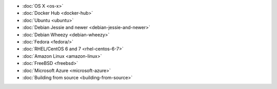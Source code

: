 .. container:: b-download-menu

    * :doc:`OS X <os-x>`
    * :doc:`Docker Hub <docker-hub>`
    * :doc:`Ubuntu <ubuntu>`
    * :doc:`Debian Jessie and newer <debian-jessie-and-newer>`
    * :doc:`Debian Wheezy <debian-wheezy>`
    * :doc:`Fedora <fedora/>`
    * :doc:`RHEL/CentOS 6 and 7 <rhel-centos-6-7>`
    * :doc:`Amazon Linux <amazon-linux>`
    * :doc:`FreeBSD <freebsd>`
    * :doc:`Microsoft Azure <microsoft-azure>`
    * :doc:`Building from source <building-from-source>`
